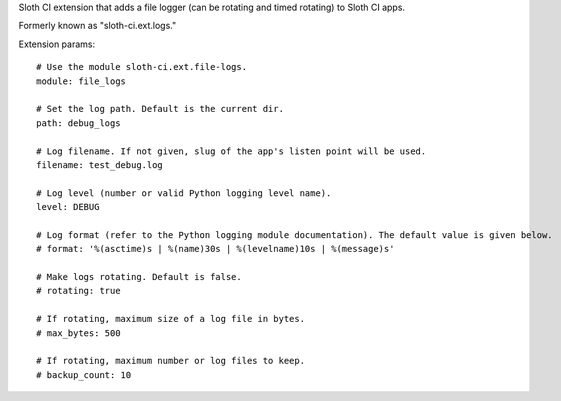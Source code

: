Sloth CI extension that adds a file logger (can be rotating and timed rotating) to Sloth CI apps.

Formerly known as "sloth-ci.ext.logs."

Extension params::

    # Use the module sloth-ci.ext.file-logs.
    module: file_logs

    # Set the log path. Default is the current dir.
    path: debug_logs

    # Log filename. If not given, slug of the app's listen point will be used.
    filename: test_debug.log

    # Log level (number or valid Python logging level name).
    level: DEBUG

    # Log format (refer to the Python logging module documentation). The default value is given below. 
    # format: '%(asctime)s | %(name)30s | %(levelname)10s | %(message)s'

    # Make logs rotating. Default is false.
    # rotating: true

    # If rotating, maximum size of a log file in bytes.
    # max_bytes: 500

    # If rotating, maximum number or log files to keep.
    # backup_count: 10


